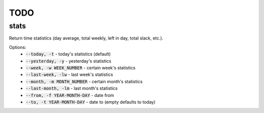 TODO
====

stats
-----

Return time statistics (day average, total weekly, left in day,
total slack, etc.).

Options:
    * :code:`--today, -t` - today's statistics (default)
    * :code:`--yesterday, -y` - yesterday's statistics
    * :code:`--week, -w WEEK_NUMBER` - certain week's statistics
    * :code:`--last-week, -lw` - last week's statistics
    * :code:`--month, -m MONTH_NUMBER` - certain month's statistics
    * :code:`--last-month, -lm` - last month's statistics
    * :code:`--from, -f YEAR-MONTH-DAY` - date from
    * :code:`--to, -t YEAR-MONTH-DAY` - date to (empty defaults to today)
